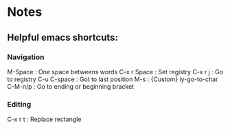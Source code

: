 * Notes
** Helpful emacs shortcuts:
*** Navigation   
    M-Space     : One space betweens words
    C-x r Space : Set registry
    C-x r j     : Go to registry
    C-u C-space : Got to last position
    M-s         : {Custom} iy-go-to-char
    C-M-n/p     : Go to ending or beginning bracket
*** Editing
    C-x r t : Replace rectangle
